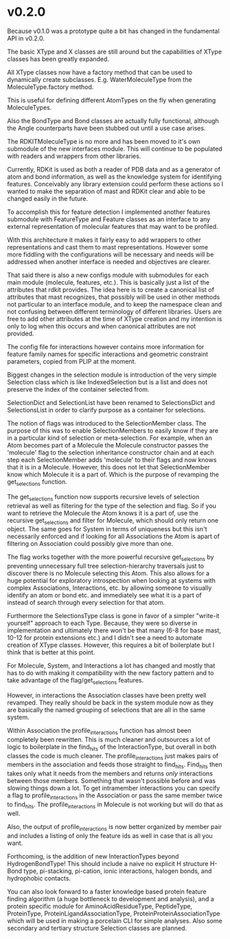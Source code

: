 * v0.2.0

Because v0.1.0 was a prototype quite a bit has changed in the
fundamental API in v0.2.0.

The basic XType and X classes are still around but the capabilities of
XType classes has been greatly expanded.

All XType classes now have a factory method that can be used to
dynamically create subclasses. E.g. WaterMoleculeType from the
MoleculeType.factory method.

This is useful for defining different AtomTypes on the fly when
generating MoleculeTypes.

Also the BondType and Bond classes are actually fully functional,
although the Angle counterparts have been stubbed out until a use case
arises.

The RDKITMoleculeType is no more and has been moved to it's own
submodule of the new interfaces module. This will continue to be
populated with readers and wrappers from other libraries.

Currently, RDKit is used as both a reader of PDB data and as a
generator of atom and bond information, as well as the knowledge
system for identifying features. Conceivably any library extension
could perform these actions so I wanted to make the separation of mast
and RDKit clear and able to be changed easily in the future.

To accomplish this for feature detection I implemented another
features submodule with FeatureType and Feature classes as an
interface to any external representation of molecular features that
may want to be profiled.

With this architecture it makes it fairly easy to add wrappers to
other representations and cast them to mast representations. However
some more fiddling with the configurations will be necessary and needs
will be addressed when another interface is needed and objectives are
clearer.

That said there is also a new configs module with submodules for each
main module (molecule, features, etc.). This is basically just a list
of the attributes that rdkit provides. The idea here is to create a
canonical list of attributes that mast recognizes, that possibly will
be used in other methods not particular to an interface module, and to
keep the namespace clean and not confusing between different
terminology of different libraries. Users are free to add other
attributes at the time of XType creation and my intention is only to
log when this occurs and when canonical attributes are not provided.

The config file for interactions however contains more information for
feature family names for specific interactions and geometric
constraint parameters, copied from PLIP at the moment.

Biggest changes in the selection module is introduction of the very
simple Selection class which is like IndexedSelection but is a list
and does not preserve the index of the container selected from.

SelectionDict and SelectionList have been renamed to SelectionsDict
and SelectionsList in order to clarify purpose as a container for
selections.

The notion of flags was introduced to the SelectionMember class. The
purpose of this was to enable SelectionMembers to easily know if they
are in a particular kind of selection or meta-selection. For example,
when an Atom becomes part of a Molecule the Molecule constructor
passes the 'molecule' flag to the selection inheritance constructor
chain and at each step each SelectionMember adds 'molecule' to their
flags and now knows that it is in a Molecule. However, this does not
let that SelectionMember know which Molecule it is a part of. Which is
the purpose of revamping the get_selections function.

The get_selections function now supports recursive levels of selection
retrieval as well as filtering for the type of the selection and
flag. So if you want to retrieve the Molecule the Atom knows it is a
part of, use the recursive get_selections and filter for Molecule,
which should only return one object. The same goes for System in terms
of uniqueness but this isn't necessarily enforced and if looking for
all Associations the Atom is apart of filtering on Association could
possibly give more than one.

The flag works together with the more powerful recursive
get_selections by preventing unnecessary full tree selection-hierarchy
traversals just to discover there is no Molecule selecting this Atom.
This also allows for a huge potential for exploratory introspection
when looking at systems with complex Associations, Interactions,
etc. by allowing someone to visually identify an atom or bond etc. and
immediately see what it is a part of instead of search through every
selection for that atom.

Furthermore the SelectionsType class is gone in favor of a simpler
"write-it yourself" approach to each Type. Because, they were so
diverse in implementation and ultimately there won't be that many (6-8
for base mast, 10-12 for protein extensions etc.) and I didn't see a
need to automate creation of XType classes. However, this requires a
bit of boilerplate but I think that is better at this point.

For Molecule, System, and Interactions a lot has changed and mostly
that has to do with making it compatibility with the new factory
pattern and to take advantage of the flag/get_selections features.

However, in interactions the Association classes have been pretty well
revamped. They really should be back in the system module now as they
are basically the named grouping of selections that are all in the
same system.

Within Association the profile_interactions function has almost been
completely been rewritten. This is much cleaner and outsources a lot
of logic to boilerplate in the find_hits of the InteractionType, but
overall in both classes the code is much cleaner.  The
profile_interactions just makes pairs of members in the association
and feeds those straight to find_hits. Find_hits then takes only what
it needs from the members and returns /only/ interactions between
those members. Something that wasn't possible before and was slowing
things down a lot. To get intramember interactions you can specify a
flag to profile_interactions in the Association or pass the same
member twice to find_hits. The profile_interactions in Molecule is not
working but will do that as well.

Also, the output of profile_interactions is now better organized by
member pair and includes a listing of only the feature ids as well in
case that is all you want.

Forthcoming, is the addition of new InteractionTypes beyond
HydrogenBondType! This should include a naive no explicit H structure
H-Bond type, pi-stacking, pi-cation, ionic interactions, halogen
bonds, and hydrophobic contacts.

You can also look forward to a faster knowledge based protein feature
finding algorithm (a huge bottleneck to development and analysis), and
a protein specific module for AminoAcidResidueType, PeptideType,
ProteinType, ProteinLigandAssociationType,
ProteinProteinAssociationType which will be used in making a porcelain
CLI for simple analyses. Also some secondary and tertiary
structure Selection classes are planned.
